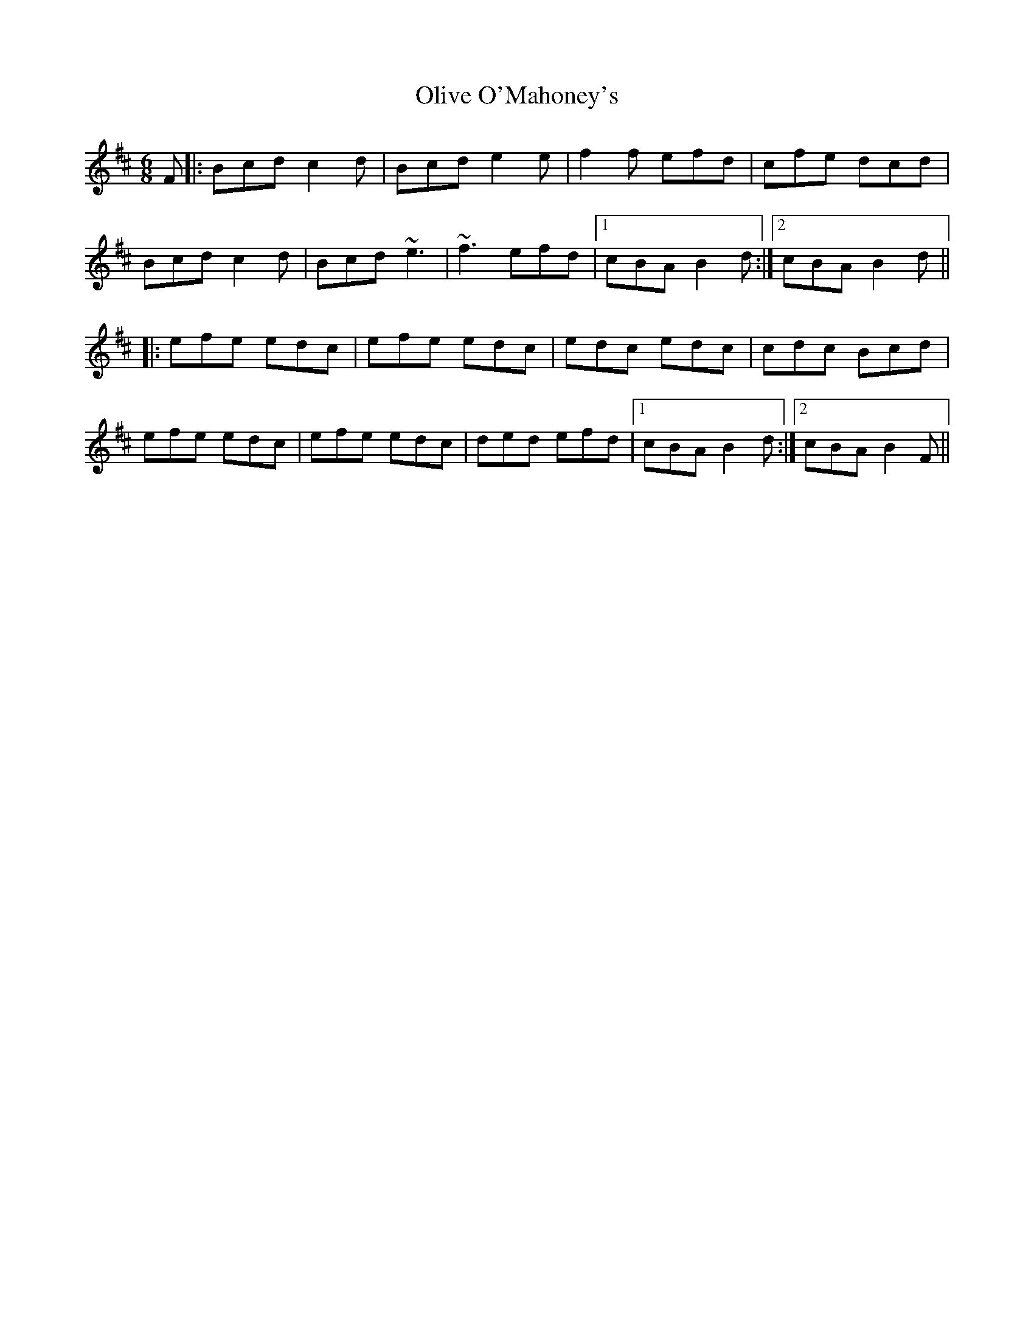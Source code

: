 X: 30503
T: Olive O'Mahoney's
R: jig
M: 6/8
K: Bminor
F|:Bcd c2d|Bcd e2e|f2f efd|cfe dcd|
Bcd c2d|Bcd ~e3|~f3 efd|1 cBA B2d:|2 cBA B2d||
|:efe edc|efe edc|edc edc|cdc Bcd|
efe edc|efe edc|ded efd|1 cBA B2d:|2 cBA B2F||

